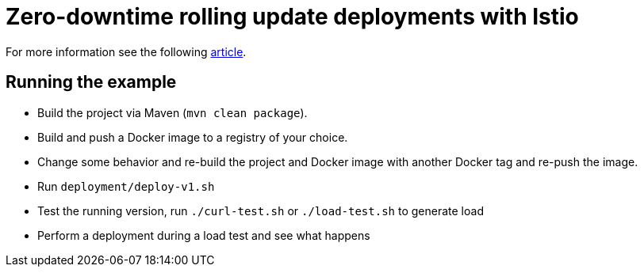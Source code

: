 = Zero-downtime rolling update deployments with Istio

For more information see the following https://blog.sebastian-daschner.com/entries/zero-downtime-updates-istio[article^].

== Running the example

- Build the project via Maven (`mvn clean package`).
- Build and push a Docker image to a registry of your choice.
- Change some behavior and re-build the project and Docker image with another Docker tag and re-push the image.
- Run `deployment/deploy-v1.sh`
- Test the running version, run `./curl-test.sh` or `./load-test.sh` to generate load
- Perform a deployment during a load test and see what happens
